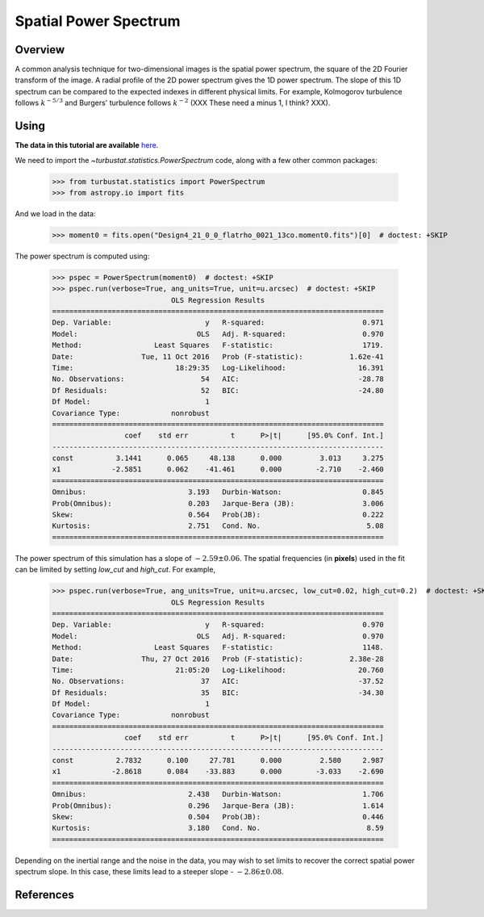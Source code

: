 
**********************
Spatial Power Spectrum
**********************

Overview
--------

A common analysis technique for two-dimensional images is the spatial power spectrum, the square of the 2D Fourier transform of the image. A radial profile of the 2D power spectrum gives the 1D power spectrum. The slope of this 1D spectrum can be compared to the expected indexes in different physical limits. For example, Kolmogorov turbulence follows :math:`k^{-5/3}` and Burgers' turbulence follows :math:`k^{-2}` (XXX These need a minus 1, I think? XXX).


Using
-----

**The data in this tutorial are available** `here <https://girder.hub.yt/#user/57b31aee7b6f080001528c6d/folder/57e55670a909a80001d301ae>`_.

We need to import the `~turbustat.statistics.PowerSpectrum` code, along with a few other common packages:

    >>> from turbustat.statistics import PowerSpectrum
    >>> from astropy.io import fits

And we load in the data:

    >>> moment0 = fits.open("Design4_21_0_0_flatrho_0021_13co.moment0.fits")[0]  # doctest: +SKIP

The power spectrum is computed using:

    >>> pspec = PowerSpectrum(moment0)  # doctest: +SKIP
    >>> pspec.run(verbose=True, ang_units=True, unit=u.arcsec)  # doctest: +SKIP
                                OLS Regression Results
    ==============================================================================
    Dep. Variable:                      y   R-squared:                       0.971
    Model:                            OLS   Adj. R-squared:                  0.970
    Method:                 Least Squares   F-statistic:                     1719.
    Date:                Tue, 11 Oct 2016   Prob (F-statistic):           1.62e-41
    Time:                        18:29:35   Log-Likelihood:                 16.391
    No. Observations:                  54   AIC:                            -28.78
    Df Residuals:                      52   BIC:                            -24.80
    Df Model:                           1
    Covariance Type:            nonrobust
    ==============================================================================
                     coef    std err          t      P>|t|      [95.0% Conf. Int.]
    ------------------------------------------------------------------------------
    const          3.1441      0.065     48.138      0.000         3.013     3.275
    x1            -2.5851      0.062    -41.461      0.000        -2.710    -2.460
    ==============================================================================
    Omnibus:                        3.193   Durbin-Watson:                   0.845
    Prob(Omnibus):                  0.203   Jarque-Bera (JB):                3.006
    Skew:                           0.564   Prob(JB):                        0.222
    Kurtosis:                       2.751   Cond. No.                         5.08
    ==============================================================================


.. image:: images/design4_pspec.png

The power spectrum of this simulation has a slope of :math:`-2.59\pm0.06`. The spatial frequencies (in **pixels**) used in the fit can be limited by setting `low_cut` and `high_cut`. For example,

    >>> pspec.run(verbose=True, ang_units=True, unit=u.arcsec, low_cut=0.02, high_cut=0.2)  # doctest: +SKIP
                                OLS Regression Results
    ==============================================================================
    Dep. Variable:                      y   R-squared:                       0.970
    Model:                            OLS   Adj. R-squared:                  0.970
    Method:                 Least Squares   F-statistic:                     1148.
    Date:                Thu, 27 Oct 2016   Prob (F-statistic):           2.38e-28
    Time:                        21:05:20   Log-Likelihood:                 20.760
    No. Observations:                  37   AIC:                            -37.52
    Df Residuals:                      35   BIC:                            -34.30
    Df Model:                           1
    Covariance Type:            nonrobust
    ==============================================================================
                     coef    std err          t      P>|t|      [95.0% Conf. Int.]
    ------------------------------------------------------------------------------
    const          2.7832      0.100     27.781      0.000         2.580     2.987
    x1            -2.8618      0.084    -33.883      0.000        -3.033    -2.690
    ==============================================================================
    Omnibus:                        2.438   Durbin-Watson:                   1.706
    Prob(Omnibus):                  0.296   Jarque-Bera (JB):                1.614
    Skew:                           0.504   Prob(JB):                        0.446
    Kurtosis:                       3.180   Cond. No.                         8.59
    ==============================================================================

.. image:: images/design4_pspec_limitedfreq.png

Depending on the inertial range and the noise in the data, you may wish to set limits to recover the correct spatial power spectrum slope. In this case, these limits lead to a steeper slope - :math:`-2.86\pm0.08`.

References
----------